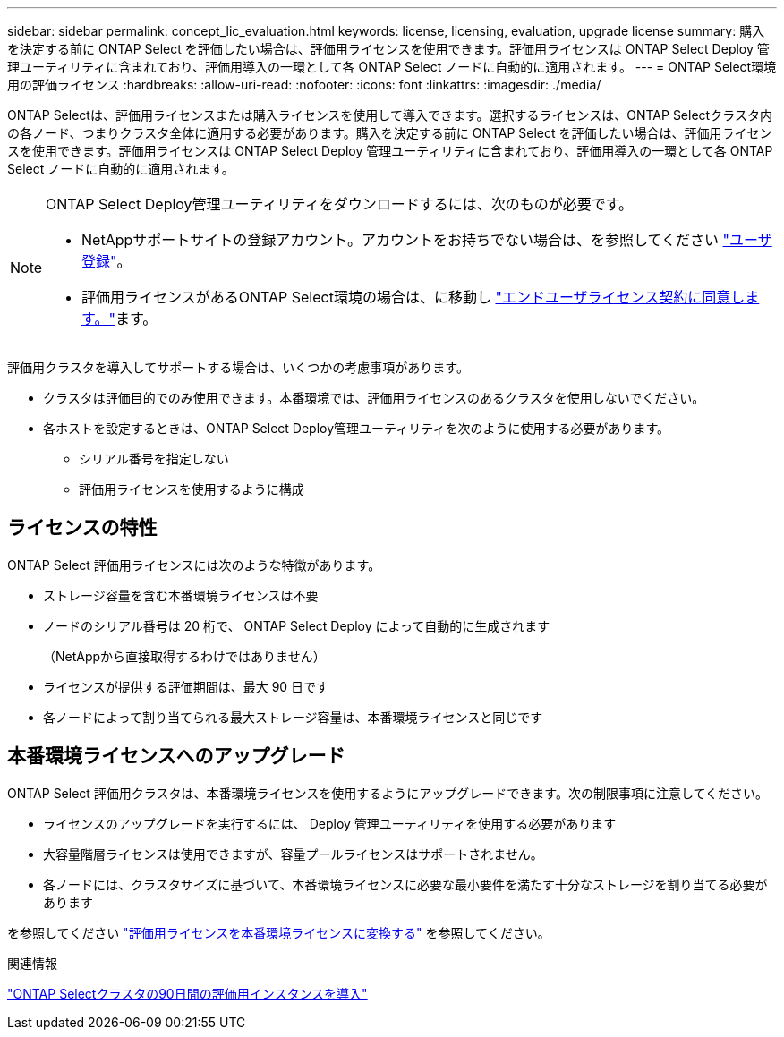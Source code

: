 ---
sidebar: sidebar 
permalink: concept_lic_evaluation.html 
keywords: license, licensing, evaluation, upgrade license 
summary: 購入を決定する前に ONTAP Select を評価したい場合は、評価用ライセンスを使用できます。評価用ライセンスは ONTAP Select Deploy 管理ユーティリティに含まれており、評価用導入の一環として各 ONTAP Select ノードに自動的に適用されます。 
---
= ONTAP Select環境用の評価ライセンス
:hardbreaks:
:allow-uri-read: 
:nofooter: 
:icons: font
:linkattrs: 
:imagesdir: ./media/


[role="lead"]
ONTAP Selectは、評価用ライセンスまたは購入ライセンスを使用して導入できます。選択するライセンスは、ONTAP Selectクラスタ内の各ノード、つまりクラスタ全体に適用する必要があります。購入を決定する前に ONTAP Select を評価したい場合は、評価用ライセンスを使用できます。評価用ライセンスは ONTAP Select Deploy 管理ユーティリティに含まれており、評価用導入の一環として各 ONTAP Select ノードに自動的に適用されます。

[NOTE]
====
ONTAP Select Deploy管理ユーティリティをダウンロードするには、次のものが必要です。

* NetAppサポートサイトの登録アカウント。アカウントをお持ちでない場合は、を参照してください https://mysupport.netapp.com/site/user/registration["ユーザ登録"^]。
* 評価用ライセンスがあるONTAP Select環境の場合は、に移動し https://mysupport.netapp.com/site/downloads/evaluation/ontap-select["エンドユーザライセンス契約に同意します。"^]ます。


====
評価用クラスタを導入してサポートする場合は、いくつかの考慮事項があります。

* クラスタは評価目的でのみ使用できます。本番環境では、評価用ライセンスのあるクラスタを使用しないでください。
* 各ホストを設定するときは、ONTAP Select Deploy管理ユーティリティを次のように使用する必要があります。
+
** シリアル番号を指定しない
** 評価用ライセンスを使用するように構成






== ライセンスの特性

ONTAP Select 評価用ライセンスには次のような特徴があります。

* ストレージ容量を含む本番環境ライセンスは不要
* ノードのシリアル番号は 20 桁で、 ONTAP Select Deploy によって自動的に生成されます
+
（NetAppから直接取得するわけではありません）

* ライセンスが提供する評価期間は、最大 90 日です
* 各ノードによって割り当てられる最大ストレージ容量は、本番環境ライセンスと同じです




== 本番環境ライセンスへのアップグレード

ONTAP Select 評価用クラスタは、本番環境ライセンスを使用するようにアップグレードできます。次の制限事項に注意してください。

* ライセンスのアップグレードを実行するには、 Deploy 管理ユーティリティを使用する必要があります
* 大容量階層ライセンスは使用できますが、容量プールライセンスはサポートされません。
* 各ノードには、クラスタサイズに基づいて、本番環境ライセンスに必要な最小要件を満たす十分なストレージを割り当てる必要があります


を参照してください link:task_adm_licenses.html["評価用ライセンスを本番環境ライセンスに変換する"] を参照してください。

.関連情報
link:deploy-evaluation-ontap-select-ovf-template.html["ONTAP Selectクラスタの90日間の評価用インスタンスを導入"]
